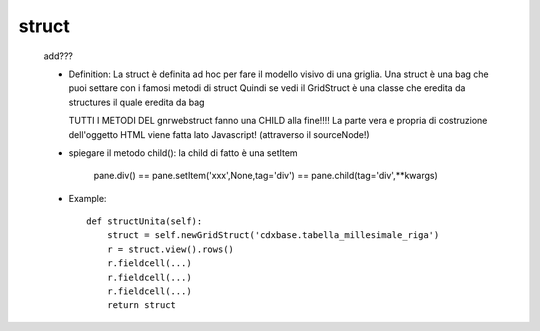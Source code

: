 .. _genro_struct:

======
struct
======

    add???
    
    * Definition: La struct è definita ad hoc per fare il modello visivo di una griglia.
      Una struct è una bag che puoi settare con i famosi metodi di struct
      Quindi se vedi il GridStruct è una classe che eredita da structures il quale
      eredita da bag
      
      TUTTI I METODI DEL gnrwebstruct fanno una CHILD alla fine!!!! La parte vera e propria di
      costruzione dell'oggetto HTML viene fatta lato Javascript! (attraverso il sourceNode!)
      
    * spiegare il metodo child(): la child di fatto è una setItem
    
        pane.div() == pane.setItem('xxx',None,tag='div') == pane.child(tag='div',**kwargs)
    
    * Example::
    
        def structUnita(self):
            struct = self.newGridStruct('cdxbase.tabella_millesimale_riga')
            r = struct.view().rows()
            r.fieldcell(...)
            r.fieldcell(...)
            r.fieldcell(...)
            return struct